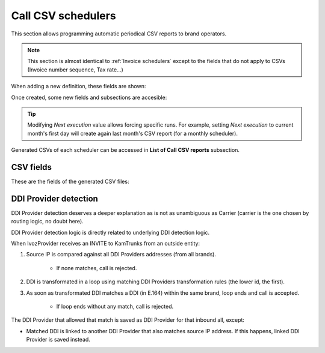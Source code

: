 *******************
Call CSV schedulers
*******************

This section allows programming automatic periodical CSV reports to brand operators.

.. note:: This section is almost identical to :ref:`Invoice schedulers` except to the
          fields that do not apply to CSVs (Invoice number sequence, Tax rate...)

When adding a new definition, these fields are shown:

.. glossary::

    Name
        Name of the scheduled Call CSV

    Email
        Send generated Call CSV via email. Empty if no automatic mail is wanted.

    Client type
        Selecting *All* will generate a CSV containing calls of all clients. Selecting one client type
        will allow selecting one specific client of that type.

    Notification template
        Used on email notifications for schedulers containing calls of all clients. In client specific
        schedulers, the notification template assigned to the specific client will be used.

    Frequency/Unit
        Defines the frequency (once a month, every 7 days, etc.) of the programmed task

    Direction
        Defines which calls should be included attending to its direction (inbound, outbound, both).

    Carrier
        Only for *Direction: outbound* reports, allows filtering calls of one specific carrier.

    Client
        Only for *Client type* different from *All*, allows selecting one specific client.

    DDI
        Only for *Client type* different from *All*, allows selecting one specific DDI of chosen client.

    Residential device
        Only for *Client type: residential*, allows selecting one specific residential device of chosen client.

    Retail account
        Only for *Client type: retail*, allows selecting one specific retail account of chosen client.

    User
        Only for *Client type: vpbx*, allows selecting one specific user of chosen client.

    Fax
        Only for *Client type: vpbx*, allows selecting one specific fax of chosen client.

    Friend
        Only for *Client type: vpbx*, allows selecting one specific friend of chosen client.


Once created, some new fields and subsections are accesible:

.. glossary::

    Next execution
        Shows next execution date

    Last execution
        Shows last execution and its result.


.. tip:: Modifying *Next execution* value allows forcing specific runs. For example, setting *Next execution* to
         current month's first day will create again last month's CSV report (for a monthly scheduler).


Generated CSVs of each scheduler can be accessed in **List of Call CSV reports** subsection.


CSV fields
==========

These are the fields of the generated CSV files:

.. glossary::

    callid
        Call-ID of the SIP dialog

    startTime
        Time and date of the call establishment

    duration
        Call duration in seconds

    caller
        Caller number in E.164 format (with '+')

    callee
        Callee number in E.164 format (with '+')

    cost
        Calculated cost for the given call

    price
        Calculated price for the given call

    endpointType
        Possible values: RetailAccount, ResidentialDevice, User, Fax, Friend.

    endpointId
        Internal ID of specific endpoint (only when *endpointType* is non-empty).

    direction
        Possible values: inbound, outbound.

    companyId
        Client ID

    carrierId
        Only for outbound calls, internal ID of used carrier

    ddiProviderId
        Only for inbound calls, internal ID of used DDI Provider

    ddiId
        Client DDI to which call will be assigned (callee for inbound calls, caller for outbound calls). Empty for
        wholesale clients.

DDI Provider detection
======================

DDI Provider detection deserves a deeper explanation as is not as unambiguous as Carrier (carrier is the one chosen by
routing logic, no doubt here).

DDI Provider detection logic is directly related to underlying DDI detection logic.

When IvozProvider receives an INVITE to KamTrunks from an outside entity:

#. Source IP is compared against all DDI Providers addresses (from all brands).

    - If none matches, call is rejected.

#. DDI is transformated in a loop using matching DDI Providers transformation rules (the lower id, the first).

#. As soon as transformated DDI matches a DDI (in E.164) within the same brand, loop ends and call is accepted.

    - If loop ends without any match, call is rejected.

The DDI Provider that allowed that match is saved as DDI Provider for that inbound all, except:

- Matched DDI is linked to another DDI Provider that also matches source IP address. If this happens, linked DDI Provider
  is saved instead.
